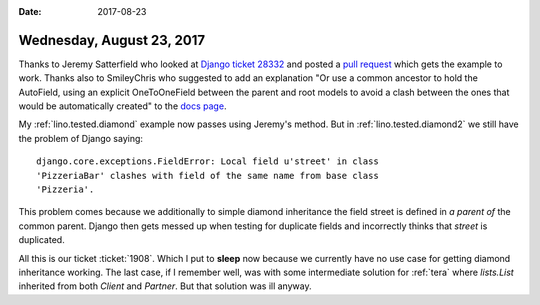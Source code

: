 :date: 2017-08-23

==========================
Wednesday, August 23, 2017
==========================

Thanks to Jeremy Satterfield who looked at `Django ticket 28332
<https://code.djangoproject.com/ticket/28332#comment:2>`__ and posted
a `pull request <https://github.com/django/django/pull/8920>`__ which
gets the example to work. Thanks also to SmileyChris who suggested to
add an explanation "Or use a common ancestor to hold the AutoField,
using an explicit OneToOneField between the parent and root models to
avoid a clash between the ones that would be automatically created" to
the `docs page
<https://docs.djangoproject.com/en/1.11/topics/db/models/#multiple-inheritance>`__.

My :ref:`lino.tested.diamond` example now passes using Jeremy's
method.  But in :ref:`lino.tested.diamond2` we still have the problem
of Django saying::

    django.core.exceptions.FieldError: Local field u'street' in class
    'PizzeriaBar' clashes with field of the same name from base class
    'Pizzeria'.

This problem comes because we additionally to simple diamond
inheritance the field street is defined in *a parent of* the common
parent. Django then gets messed up when testing for duplicate fields
and incorrectly thinks that `street` is duplicated.

All this is our ticket :ticket:`1908`.  Which I put to **sleep** now
because we currently have no use case for getting diamond inheritance
working. The last case, if I remember well, was with some intermediate
solution for :ref:`tera` where `lists.List` inherited from both
`Client` and `Partner`. But that solution was ill anyway.
